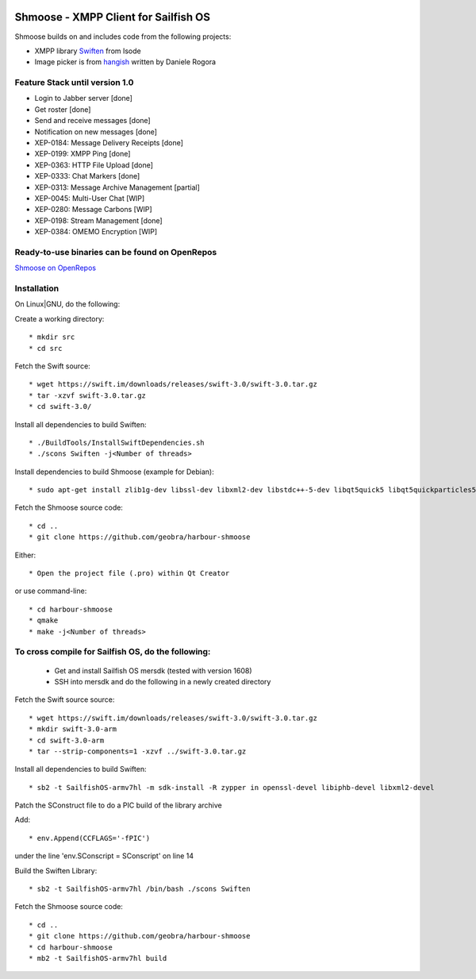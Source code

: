 .. image:: https://travis-ci.com/geobra/harbour-shmoose.svg?branch=master
    :target: https://travis-ci.com/geobra/harbour-shmoose

.. image:: https://codecov.io/gh/geobra/harbour-shmoose/branch/master/graph/badge.svg
  :target: https://codecov.io/gh/geobra/harbour-shmoose

.. image:: https://img.shields.io/lgtm/grade/cpp/g/geobra/harbour-shmoose.svg?logo=lgtm&logoWidth=18 
  :target: https://lgtm.com/projects/g/geobra/harbour-shmoose/context:cpp

.. image:: https://gitpod.io/button/open-in-gitpod.svg
  :target: https://gitpod.io/#https://github.com/geobra/harbour-shmoose

===============================================================================
Shmoose - XMPP Client for Sailfish OS
===============================================================================

Shmoose builds on and includes code from the following projects:

* XMPP library `Swiften <https://swift.im/swiften.html>`_ from Isode
* Image picker is from `hangish <https://github.com/rogora/hangish>`_ written by Daniele Rogora

-------------------------------------------------------------------------------
Feature Stack until version 1.0
-------------------------------------------------------------------------------

* Login to Jabber server [done]
* Get roster [done]
* Send and receive messages [done]
* Notification on new messages [done]
* XEP-0184: Message Delivery Receipts [done]
* XEP-0199: XMPP Ping [done]
* XEP-0363: HTTP File Upload [done]
* XEP-0333: Chat Markers [done]
* XEP-0313: Message Archive Management [partial]
* XEP-0045: Multi-User Chat [WIP]
* XEP-0280: Message Carbons [WIP]
* XEP-0198: Stream Management  [done]
* XEP-0384: OMEMO Encryption [WIP]


-------------------------------------------------------------------------------
Ready-to-use binaries can be found on OpenRepos
-------------------------------------------------------------------------------
`Shmoose on OpenRepos <https://openrepos.net/content/schorsch/shmoose>`_

-------------------------------------------------------------------------------
Installation
-------------------------------------------------------------------------------

On Linux|GNU, do the following:

Create a working directory::

 * mkdir src
 * cd src

Fetch the Swift source::

 * wget https://swift.im/downloads/releases/swift-3.0/swift-3.0.tar.gz
 * tar -xzvf swift-3.0.tar.gz
 * cd swift-3.0/

Install all dependencies to build Swiften::

 * ./BuildTools/InstallSwiftDependencies.sh
 * ./scons Swiften -j<Number of threads>

Install dependencies to build Shmoose (example for Debian)::

 * sudo apt-get install zlib1g-dev libssl-dev libxml2-dev libstdc++-5-dev libqt5quick5 libqt5quickparticles5 libqt5quickwidgets5 libqt5qml5 libqt5network5 libqt5gui5 libqt5core5a qt5-default libglib2.0-dev libpthread-stubs0-dev

Fetch the Shmoose source code::

 * cd ..
 * git clone https://github.com/geobra/harbour-shmoose

Either::

 * Open the project file (.pro) within Qt Creator

or use command-line::

 * cd harbour-shmoose
 * qmake
 * make -j<Number of threads>

-------------------------------------------------------------------------------
To cross compile for Sailfish OS, do the following:
-------------------------------------------------------------------------------

 * Get and install Sailfish OS mersdk (tested with version 1608)
 * SSH into mersdk and do the following in a newly created directory

Fetch the Swift source source::

 * wget https://swift.im/downloads/releases/swift-3.0/swift-3.0.tar.gz
 * mkdir swift-3.0-arm
 * cd swift-3.0-arm
 * tar --strip-components=1 -xzvf ../swift-3.0.tar.gz

Install all dependencies to build Swiften::

 * sb2 -t SailfishOS-armv7hl -m sdk-install -R zypper in openssl-devel libiphb-devel libxml2-devel

Patch the SConstruct file to do a PIC build of the library archive

Add::

 * env.Append(CCFLAGS='-fPIC')

under the line 'env.SConscript = SConscript' on line 14

Build the Swiften Library::

 * sb2 -t SailfishOS-armv7hl /bin/bash ./scons Swiften

Fetch the Shmoose source code::

 * cd ..
 * git clone https://github.com/geobra/harbour-shmoose
 * cd harbour-shmoose
 * mb2 -t SailfishOS-armv7hl build


